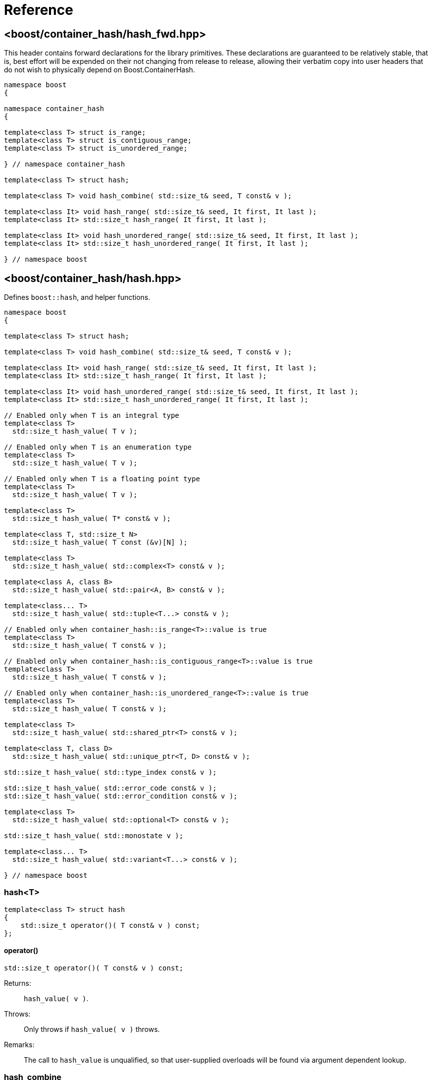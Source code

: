 ////
Copyright 2005-2008 Daniel James
Copyright 2022 Christian Mazakas
Copyright 2022 Peter Dimov
Distributed under the Boost Software License, Version 1.0.
https://www.boost.org/LICENSE_1_0.txt
////

[#reference]
= Reference
:idprefix: ref_

== <boost/container_hash/{zwsp}hash_fwd.hpp>

This header contains forward declarations for the library primitives.
These declarations are guaranteed to be relatively stable, that is,
best effort will be expended on their not changing from release to
release, allowing their verbatim copy into user headers that do not
wish to physically depend on Boost.ContainerHash.

[source]
----
namespace boost
{

namespace container_hash
{

template<class T> struct is_range;
template<class T> struct is_contiguous_range;
template<class T> struct is_unordered_range;

} // namespace container_hash

template<class T> struct hash;

template<class T> void hash_combine( std::size_t& seed, T const& v );

template<class It> void hash_range( std::size_t& seed, It first, It last );
template<class It> std::size_t hash_range( It first, It last );

template<class It> void hash_unordered_range( std::size_t& seed, It first, It last );
template<class It> std::size_t hash_unordered_range( It first, It last );

} // namespace boost
----

== <boost/container_hash/{zwsp}hash.hpp>

Defines `boost::hash`, and helper functions.

[source]
----
namespace boost
{

template<class T> struct hash;

template<class T> void hash_combine( std::size_t& seed, T const& v );

template<class It> void hash_range( std::size_t& seed, It first, It last );
template<class It> std::size_t hash_range( It first, It last );

template<class It> void hash_unordered_range( std::size_t& seed, It first, It last );
template<class It> std::size_t hash_unordered_range( It first, It last );

// Enabled only when T is an integral type
template<class T>
  std::size_t hash_value( T v );

// Enabled only when T is an enumeration type
template<class T>
  std::size_t hash_value( T v );

// Enabled only when T is a floating point type
template<class T>
  std::size_t hash_value( T v );

template<class T>
  std::size_t hash_value( T* const& v );

template<class T, std::size_t N>
  std::size_t hash_value( T const (&v)[N] );

template<class T>
  std::size_t hash_value( std::complex<T> const& v );

template<class A, class B>
  std::size_t hash_value( std::pair<A, B> const& v );

template<class... T>
  std::size_t hash_value( std::tuple<T...> const& v );

// Enabled only when container_hash::is_range<T>::value is true
template<class T>
  std::size_t hash_value( T const& v );

// Enabled only when container_hash::is_contiguous_range<T>::value is true
template<class T>
  std::size_t hash_value( T const& v );

// Enabled only when container_hash::is_unordered_range<T>::value is true
template<class T>
  std::size_t hash_value( T const& v );

template<class T>
  std::size_t hash_value( std::shared_ptr<T> const& v );

template<class T, class D>
  std::size_t hash_value( std::unique_ptr<T, D> const& v );

std::size_t hash_value( std::type_index const& v );

std::size_t hash_value( std::error_code const& v );
std::size_t hash_value( std::error_condition const& v );

template<class T>
  std::size_t hash_value( std::optional<T> const& v );

std::size_t hash_value( std::monostate v );

template<class... T>
  std::size_t hash_value( std::variant<T...> const& v );

} // namespace boost
----

=== hash<T>

[source]
----
template<class T> struct hash
{
    std::size_t operator()( T const& v ) const;
};
----

==== operator()

[source]
----
std::size_t operator()( T const& v ) const;
----

Returns: :: `hash_value( v )`.

Throws: :: Only throws if `hash_value( v )` throws.

Remarks: :: The call to `hash_value` is unqualified, so that user-supplied
  overloads will be found via argument dependent lookup.

=== hash_combine

[source]
----
template<class T> void hash_combine( std::size_t& seed, T const& v );
----

Called repeatedly to incrementally create a hash value from several variables.

Effects: :: Updates `seed` with a new hash value generated by
  deterministically combining it with the result of `boost::hash<T>()( v )`.

Throws: :: Only throws if `boost::hash<T>()( v )` throws. On exception,
  `seed` is not updated.

Remarks: ::
+
--
Equivalent to `seed = combine( seed, boost::hash<T>()( v ) )`,
where `combine(s, v)` is a mixing function that takes two arguments of
type `std::size_t` and returns `std::size_t`, with the following desirable
properties:
  
* For a constant `s`, when `v` takes all possible `size_t` values,
  `combine(s, v)` should also take all possible `size_t` values, producing
  a sequence that is close to random; that is, it should be a random
  permutation.
+
This guarantees that for a given `seed`, `combine` does not introduce
hash collisions when none were produced by `boost::hash<T>( v )`. It
also implies that `combine(s, v)`, as a function of `v`, has good avalanche
properties; that is, small (e.g. single bit) perturbations in the input `v`
lead to large perturbations in the return value (half of the output bits
changing, on average).

* For two different seeds `s1` and `s2`, `combine(s1, v)` and
  `combine(s2, v)`, treated as functions of `v`, should produce two
  different random permutations.

* `combine(0, 0)` should not be 0. Since a common initial value of `seed`
  is zero, `combine(0, 0) == 0` would imply that applying `hash_combine` on
  any sequence of zeroes, regardless of length, will produce zero. This is
  undesirable, as it would lead to e.g. `std::vector<int>()` and
  `std::vector<int>(4)` to have the same hash value.

The current implementation uses the function `mix(s + 0x9e3779b9 + v)` as
`combine(s, v)`, where `mix` is a high quality random permutation over the
`std::size_t` values (with the property that `mix(0)` is 0).
--

=== hash_range

[source]
----
template<class It> void hash_range( std::size_t& seed, It first, It last );
----

Effects: ::
+
[source]
----
for( ; first != last; ++first )
{
    hash_combine<typename std::iterator_traits<It>::value_type>( seed, *first );
}
----

[source]
----
template<class It> std::size_t hash_range( It first, It last );
----

Effects: ::
+
[source]
----
size_t seed = 0;
hash_range( seed, first, last );
return seed;
----

=== hash_unordered_range

[source]
----
template<class It> void hash_unordered_range( std::size_t& seed, It first, It last );
----

Effects: :: Updates `seed` with the values of
  `boost::hash<typename std::iterator_traits<It>::value_type>()( *i )`
  for each `i` in `[first, last)`, such that the order of elements does
  not affect the final result.

[source]
----
template<class It> std::size_t hash_unordered_range( It first, It last );
----

Effects: ::
+
[source]
----
size_t seed = 0;
hash_unordered_range( seed, first, last );
return seed;
----

=== hash_value

[source]
----
// Enabled only when T is an integral type
template<class T>
  std::size_t hash_value( T v );
----

Returns: ::
When the value of `v` fits into `std::size_t`, when `T` is an unsigned type,
or into `ssize_t`, when `T` is a signed type, `static_cast<std::size_t>(v)`.
+
Otherwise, an unspecified value obtained by mixing the value bits of `v`.

[source]
----
// Enabled only when T is an enumeration type
template<class T>
  std::size_t hash_value( T v );
----

Returns: ::
`static_cast<std::size_t>(v)`.

Remarks: ::
`hash_value( std::to_underlying(v) )` would be better, but {cpp}03
compatibility mandates the current implementation.

[source]
----
// Enabled only when T is a floating point type
template<class T>
  std::size_t hash_value( T v );
----

Returns: ::
An unspecified value obtained by mixing the value bits of `v`.

Remarks: ::
When `sizeof(v) \<= sizeof(std::size_t)`, the bits of `v` are returned
as-is (except in the case of -0.0, which is treated as +0.0).

[source]
----
template<class T>
  std::size_t hash_value( T* const& v );
----

Returns: ::
An unspecified value derived from `reinterpret_cast<std::uintptr_t>(v)`.

[source]
----
template<class T, std::size_t N>
  std::size_t hash_value( T const (&v)[N] );
----

Returns: ::
`hash_range( v, v + N )`.

[source]
----
template<class T>
  std::size_t hash_value( std::complex<T> const& v );
----

Returns: ::
An unspecified value derived from `boost::hash<T>()(v.real())` and
`boost::hash<T>()(v.imag())` such that, if `v.imag() == 0`, the value
is equal to `boost::hash<T>()(v.real())`.

Remarks: ::
A more straightforward implementation would just have used `hash_combine`
on `v.real()` and `v.imag()`, but the historical guarantee that real-valued
complex numbers should match the hash value of their real part precludes it.
+
This guarantee may be dropped in a future release, as it's of questionable
utility.

[source]
----
template<class A, class B>
  std::size_t hash_value( std::pair<A, B> const& v );
----

Effects: ::
+
[source]
----
std::size_t seed = 0;

boost::hash_combine( seed, v.first );
boost::hash_combine( seed, v.second );

return seed;
----

[source]
----
template<class... T>
  std::size_t hash_value( std::tuple<T...> const& v );
----

Effects: ::
+
[source]
----
std::size_t seed = 0;

boost::hash_combine( seed, std::get<0>(v) );
boost::hash_combine( seed, std::get<1>(v) );
// ...
boost::hash_combine( seed, std::get<N-1>(v) );

return seed;
----
+
where `N` is `sizeof...(T)`.

[source]
----
// Enabled only when container_hash::is_range<T>::value is true
template<class T>
  std::size_t hash_value( T const& v );
----

Returns: ::
`hash_range( v.begin(), v.end() )`.

Remarks: ::
This overload is only enabled when
`container_hash::is_contiguous_range<T>::value` and
`container_hash::is_unordered_range<T>::value` are both `false`.
+
It handles all standard containers that aren't contiguous or unordered, such
as `std::deque`, `std::list`, `std::set`, `std::map`.

[source]
----
// Enabled only when container_hash::is_contiguous_range<T>::value is true
template<class T>
  std::size_t hash_value( T const& v );
----

Returns: ::
`hash_range( v.data(), v.data() + v.size() )`.

Remarks: ::
This overload handles all standard contiguous containers, such as
`std::string`, `std::vector`, `std::array`, `std::string_view`.

[source]
----
// Enabled only when container_hash::is_unordered_range<T>::value is true
template<class T>
  std::size_t hash_value( T const& v );
----

Returns: ::
`hash_unordered_range( v.begin(), v.end() )`.

Remarks: ::
This overload handles the standard unordered containers, such as
`std::unordered_set` and `std::unordered_map`.

[source]
----
template<class T>
  std::size_t hash_value( std::shared_ptr<T> const& v );

template<class T, class D>
  std::size_t hash_value( std::unique_ptr<T, D> const& v );
----

Returns: ::
`hash<T*>( v.get() )`.

[source]
----
std::size_t hash_value( std::type_index const& v );
----

Returns: ::
`v.hash_code()`.

[source]
----
std::size_t hash_value( std::error_code const& v );
std::size_t hash_value( std::error_condition const& v );
----

Effects: ::
+
[source]
----
std::size_t seed = 0;

boost::hash_combine( seed, v.value() );
boost::hash_combine( seed, &v.category() );

return seed;
----

[source]
----
template<class T>
  std::size_t hash_value( std::optional<T> const& v );
----

Returns: ::
For a disengaged `v`, an unspecified constant value; otherwise,
`hash<T>()( *v )`.

[source]
----
std::size_t hash_value( std::monostate v );
----

Returns: ::
An unspecified constant value.

[source]
----
template<class... T>
  std::size_t hash_value( std::variant<T...> const& v );
----

Effects: ::
+
[source]
----
std::size_t seed = 0;

boost::hash_combine( seed, v.index() );
boost::hash_combine( seed, x );

return seed;
----
+
where `x` is the currently contained value in `v`.

Throws: ::
`std::bad_variant_access` when `v.valueless_by_exception()` is `true`.

== <boost/container_hash/{zwsp}is_range.hpp>

Defines the trait `boost::container_hash::is_range`.

[source]
----
namespace boost
{

namespace container_hash
{

template<class T> struct is_range;

} // namespace container_hash

} // namespace boost
----

=== is_range<T>

[source]
----
template<class T> struct is_range
{
    static constexpr bool value = /* see below */;
};
----

`is_range<T>::value` is `true` when, for a const value `x` of type
`T`, `x.begin()` and `x.end()` return iterators of the same type
`It` (such that `std::iterator_traits<It>` is a valid specialization.)

Users are allowed to specialize `is_range` for their types if the
default behavior does not deduce the correct value.

== <boost/container_hash/{zwsp}is_contiguous_range.hpp>

Defines the trait `boost::container_hash::is_contiguous_range`.

[source]
----
namespace boost
{

namespace container_hash
{

template<class T> struct is_contiguous_range;

} // namespace container_hash

} // namespace boost
----

=== is_contiguous_range<T>

[source]
----
template<class T> struct is_contiguous_range
{
    static constexpr bool value = /* see below */;
};
----

`is_contiguous_range<T>::value` is `true` when `is_range<T>::value` is
`true` and when, for a const value `x` of type `T`, `x.data()` returns
a pointer to a type that matches the `value_type` of the iterator returned
by `x.begin()` and `x.end()`, and `x.size()` returns a value of an integral
type.

Users are allowed to specialize `is_contiguous_range` for their types
if the default behavior does not deduce the correct value.

== <boost/container_hash/{zwsp}is_unordered_range.hpp>

Defines the trait `boost::container_hash::is_unordered_range`.

[source]
----
namespace boost
{

namespace container_hash
{

template<class T> struct is_unordered_range;

} // namespace container_hash

} // namespace boost
----

=== is_unordered_range<T>

[source]
----
template<class T> struct is_unordered_range
{
    static constexpr bool value = /* see below */;
};
----

`is_unordered_range<T>::value` is `true` when `is_range<T>::value` is
`true` and when `T::hasher` is a valid type.

Users are allowed to specialize `is_unordered_range` for their types
if the default behavior does not deduce the correct value.
